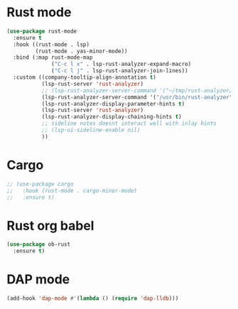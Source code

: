 * Rust mode
#+BEGIN_SRC emacs-lisp
(use-package rust-mode
  :ensure t
  :hook ((rust-mode . lsp)
         (rust-mode . yas-minor-mode))
  :bind (:map rust-mode-map
              ("C-c l x" . lsp-rust-analyzer-expand-macro)
              ("C-c l j" . lsp-rust-analyzer-join-lines))
  :custom ((company-tooltip-align-annotation t)
           (lsp-rust-server 'rust-analyzer)
           ;; (lsp-rust-analyzer-server-command '("~/tmp/rust-analyzer/target/release/rust-analyzer"))
           (lsp-rust-analyzer-server-command '("/usr/bin/rust-analyzer"))
           (lsp-rust-analyzer-display-parameter-hints t)
           (lsp-rust-server 'rust-analyzer)
           (lsp-rust-analyzer-display-chaining-hints t)
           ;; sideline notes doesnt interact well with inlay hints
           ;; (lsp-ui-sideline-enable nil)
           ))
#+END_SRC

* Cargo
#+BEGIN_SRC emacs-lisp
;; (use-package cargo
;;   :hook (rust-mode . cargo-minor-mode)
;;   :ensure t)
#+END_SRC

* Rust org babel
#+BEGIN_SRC emacs-lisp
(use-package ob-rust
  :ensure t)
#+END_SRC

* DAP mode
#+BEGIN_SRC emacs-lisp
(add-hook 'dap-mode #'(lambda () (require 'dap-lldb)))
#+END_SRC

